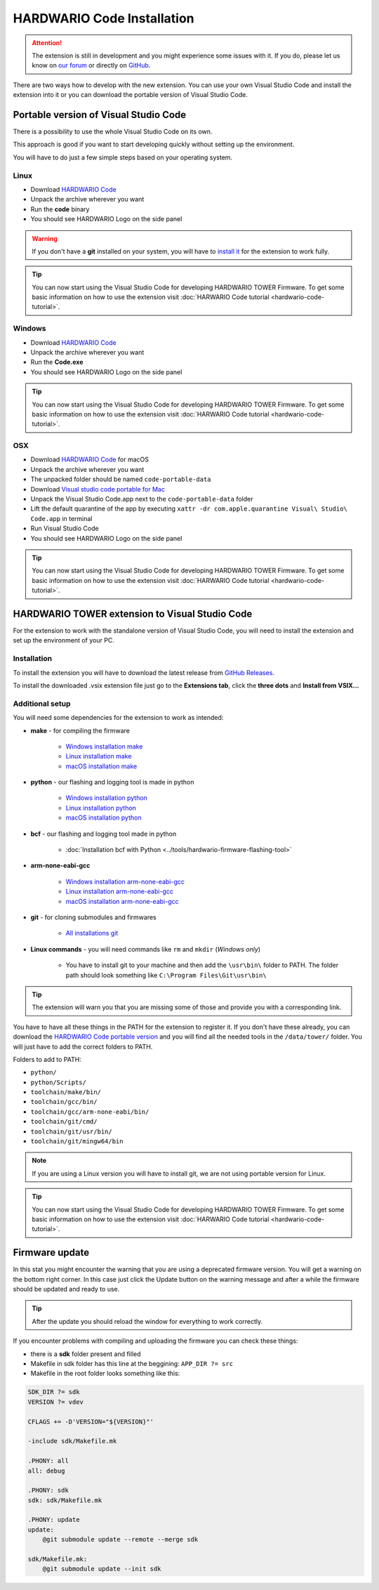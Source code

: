 ###########################
HARDWARIO Code Installation
###########################

.. attention::
    The extension is still in development and you might experience some issues with it. If you do, please let us know on `our forum <https://forum.hardwario.com>`_
    or directly on `GitHub <https://github.com/hardwario/hardwario-tower-vscode-extension/issues>`_.

There are two ways how to develop with the new extension. You can use your own Visual Studio Code and install the extension into it
or you can download the portable version of Visual Studio Code.

**************************************
Portable version of Visual Studio Code
**************************************

There is a possibility to use the whole Visual Studio Code on its own.

This approach is good if you want to start developing quickly without setting up the environment.

You will have to do just a few simple steps based on your operating system.

Linux
*****

- Download `HARDWARIO Code <https://drive.google.com/drive/u/3/folders/1gC91vzSR0O1RONRX6LMJ8_ug1_UOikpt>`_
- Unpack the archive wherever you want
- Run the **code** binary
- You should see HARDWARIO Logo on the side panel

.. warning::
    If you don't have a **git** installed on your system, you will have to `install it <https://github.com/git-guides/install-git#install-git-on-linux>`_ for the extension to work fully.

.. tip::
    You can now start using the Visual Studio Code for developing HARDWARIO TOWER Firmware.
    To get some basic information on how to use the extension visit :doc:`HARWARIO Code tutorial <hardwario-code-tutorial>`.

Windows
*******

- Download `HARDWARIO Code <https://drive.google.com/drive/u/3/folders/1gC91vzSR0O1RONRX6LMJ8_ug1_UOikpt>`_
- Unpack the archive wherever you want
- Run the **Code.exe**
- You should see HARDWARIO Logo on the side panel

.. tip::
    You can now start using the Visual Studio Code for developing HARDWARIO TOWER Firmware.
    To get some basic information on how to use the extension visit :doc:`HARWARIO Code tutorial <hardwario-code-tutorial>`.

OSX
***

- Download `HARDWARIO Code <https://drive.google.com/drive/u/3/folders/1gC91vzSR0O1RONRX6LMJ8_ug1_UOikpt>`_ for macOS
- Unpack the archive wherever you want
- The unpacked folder should be named ``code-portable-data``
- Download `Visual studio code portable for Mac <https://code.visualstudio.com/download>`_
- Unpack the Visual Studio Code.app next to the ``code-portable-data`` folder
- Lift the default quarantine of the app by executing ``xattr -dr com.apple.quarantine Visual\ Studio\ Code.app`` in terminal
- Run Visual Studio Code
- You should see HARDWARIO Logo on the side panel

.. tip::
    You can now start using the Visual Studio Code for developing HARDWARIO TOWER Firmware.
    To get some basic information on how to use the extension visit :doc:`HARWARIO Code tutorial <hardwario-code-tutorial>`.

***********************************************
HARDWARIO TOWER extension to Visual Studio Code
***********************************************

For the extension to work with the standalone version of Visual Studio Code, you will need to install the extension and set up the environment of your PC.

Installation
************
To install the extension you will have to download the latest release from `GitHub Releases <https://github.com/hardwario/hardwario-tower-vscode-extension/releases>`_.

To install the downloaded .vsix extension file just go to the **Extensions tab**, click the **three dots** and **Install from VSIX.\.\.**

.. thumbnail:: ../_static/firmware/hardwario-code/InstallGuide.png
    :width: 70%

Additional setup
****************

You will need some dependencies for the extension to work as intended:

- **make** - for compiling the firmware

    - `Windows installation make <https://www.technewstoday.com/install-and-use-make-in-windows/>`_
    - `Linux installation make <https://linuxhint.com/install-make-ubuntu/>`_
    - `macOS installation make <https://formulae.brew.sh/formula/make>`_

- **python** - our flashing and logging tool is made in python

    - `Windows installation python <https://phoenixnap.com/kb/how-to-install-python-3-windows>`_
    - `Linux installation python <https://www.scaler.com/topics/python/install-python-on-linux/>`_
    - `macOS installation python <https://www.dataquest.io/blog/installing-python-on-mac/>`_

- **bcf** - our flashing and logging tool made in python

    - :doc:`Installation bcf with Python <../tools/hardwario-firmware-flashing-tool>`

- **arm-none-eabi-gcc**

    - `Windows installation arm-none-eabi-gcc <https://mynewt.apache.org/latest/get_started/native_install/cross_tools.html#installing-the-arm-toolchain-for-windows>`_
    - `Linux installation arm-none-eabi-gcc <https://mynewt.apache.org/latest/get_started/native_install/cross_tools.html#installing-the-arm-toolchain-for-linux>`_
    - `macOS installation arm-none-eabi-gcc <https://mynewt.apache.org/latest/get_started/native_install/cross_tools.html#installing-the-arm-toolchain-for-mac-os-x>`_

- **git** - for cloning submodules and firmwares

    - `All installations git <https://git-scm.com/book/en/v2/Getting-Started-Installing-Git>`_

- **Linux commands** - you will need commands like ``rm`` and ``mkdir`` (*Windows only*)

    - You have to install git to your machine and then add the ``\usr\bin\`` folder to PATH. The folder path should look something like ``C:\Program Files\Git\usr\bin\``

.. tip::
    The extension will warn you that you are missing some of those and provide you with a corresponding link.

You have to have all these things in the PATH for the extension to register it. If you don't have these already, you can download the `HARDWARIO Code portable version <https://drive.google.com/drive/u/3/folders/1gC91vzSR0O1RONRX6LMJ8_ug1_UOikpt>`_ and
you will find all the needed tools in the ``/data/tower/`` folder. You will just have to add the correct folders to PATH.

Folders to add to PATH:

- ``python/``
- ``python/Scripts/``
- ``toolchain/make/bin/``
- ``toolchain/gcc/bin/``
- ``toolchain/gcc/arm-none-eabi/bin/``
- ``toolchain/git/cmd/``
- ``toolchain/git/usr/bin/``
- ``toolchain/git/mingw64/bin``

.. note::
    If you are using a Linux version you will have to install git, we are not using portable version for Linux.

.. tip::
    You can now start using the Visual Studio Code for developing HARDWARIO TOWER Firmware.
    To get some basic information on how to use the extension visit :doc:`HARWARIO Code tutorial <hardwario-code-tutorial>`.

***************
Firmware update
***************

In this stat you might encounter the warning that you are using a deprecated firmware version. You will get a warning on the bottom right corner.
In this case just click the Update button on the warning message and after a while the firmware should be updated and ready to use.

.. tip::
    After the update you should reload the window for everything to work correctly.

If you encounter problems with compiling and uploading the firmware you can check these things:

- there is a **sdk** folder present and filled
- Makefile in sdk folder has this line at the beggining: ``APP_DIR ?= src``
- Makefile in the root folder looks something like this:

.. code-block:: none

    SDK_DIR ?= sdk
    VERSION ?= vdev

    CFLAGS += -D'VERSION="${VERSION}"'

    -include sdk/Makefile.mk

    .PHONY: all
    all: debug

    .PHONY: sdk
    sdk: sdk/Makefile.mk

    .PHONY: update
    update:
        @git submodule update --remote --merge sdk

    sdk/Makefile.mk:
        @git submodule update --init sdk



